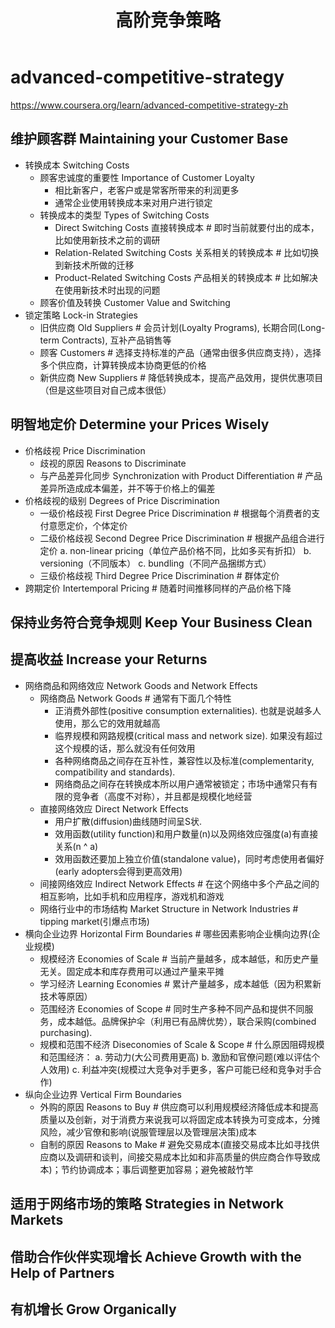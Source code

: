 * advanced-competitive-strategy
#+TITLE: 高阶竞争策略
  https://www.coursera.org/learn/advanced-competitive-strategy-zh

** 维护顾客群 Maintaining your Customer Base
- 转换成本 Switching Costs
  - 顾客忠诚度的重要性 Importance of Customer Loyalty 
    - 相比新客户，老客户或是常客所带来的利润更多
    - 通常企业使用转换成本来对用户进行锁定
  - 转换成本的类型 Types of Switching Costs
    - Direct Switching Costs 直接转换成本 # 即时当前就要付出的成本，比如使用新技术之前的调研
    - Relation-Related Switching Costs 关系相关的转换成本 # 比如切换到新技术所做的迁移
    - Product-Related Switching Costs 产品相关的转换成本 # 比如解决在使用新技术时出现的问题
  - 顾客价值及转换 Customer Value and Switching
- 锁定策略 Lock-in Strategies
  - 旧供应商 Old Suppliers # 会员计划(Loyalty Programs), 长期合同(Long-term Contracts), 互补产品销售等
  - 顾客 Customers # 选择支持标准的产品（通常由很多供应商支持），选择多个供应商，计算转换成本协商更低的价格
  - 新供应商 New Suppliers # 降低转换成本，提高产品效用，提供优惠项目（但是这些项目对自己成本很低）

** 明智地定价 Determine your Prices Wisely
- 价格歧视 Price Discrimination
  - 歧视的原因 Reasons to Discriminate
  - 与产品差异化同步 Synchronization with Product Differentiation # 产品差异所造成成本偏差，并不等于价格上的偏差
- 价格歧视的级别 Degrees of Price Discrimination
  - 一级价格歧视 First Degree Price Discrimination # 根据每个消费者的支付意愿定价，个体定价
  - 二级价格歧视 Second Degree Price Discrimination # 根据产品组合进行定价 a. non-linear pricing（单位产品价格不同，比如多买有折扣） b. versioning（不同版本） c. bundling（不同产品捆绑方式）
  - 三级价格歧视 Third Degree Price Discrimination # 群体定价
- 跨期定价 Intertemporal Pricing # 随着时间推移同样的产品价格下降

** 保持业务符合竞争规则 Keep Your Business Clean
** 提高收益 Increase your Returns
- 网络商品和网络效应 Network Goods and Network Effects
  - 网络商品 Network Goods # 通常有下面几个特性
    - 正消费外部性(positive consumption externalities). 也就是说越多人使用，那么它的效用就越高
    - 临界规模和网路规模(critical mass and network size). 如果没有超过这个规模的话，那么就没有任何效用
    - 各种网络商品之间存在互补性，兼容性以及标准(complementarity, compatibility and standards).
    - 网络商品之间存在转换成本所以用户通常被锁定；市场中通常只有有限的竞争者（高度不对称），并且都是规模化地经营
  - 直接网络效应 Direct Network Effects
    - 用户扩散(diffusion)曲线随时间呈S状.
    - 效用函数(utility function)和用户数量(n)以及网络效应强度(a)有直接关系(n ^ a)
    - 效用函数还要加上独立价值(standalone value)，同时考虑使用者偏好(early adopters会得到更高效用)
  - 间接网络效应 Indirect Network Effects # 在这个网络中多个产品之间的相互影响，比如手机和应用程序，游戏机和游戏
  - 网络行业中的市场结构 Market Structure in Network Industries # tipping market(引爆点市场)
- 横向企业边界 Horizontal Firm Boundaries # 哪些因素影响企业横向边界(企业规模)
  - 规模经济 Economies of Scale # 当前产量越多，成本越低，和历史产量无关。固定成本和库存费用可以通过产量来平摊
  - 学习经济 Learning Economies # 累计产量越多，成本越低（因为积累新技术等原因）
  - 范围经济 Economies of Scope # 同时生产多种不同产品和提供不同服务，成本越低。品牌保护伞（利用已有品牌优势），联合采购(combined purchasing).
  - 规模和范围不经济 Diseconomies of Scale & Scope # 什么原因阻碍规模和范围经济： a. 劳动力(大公司费用更高) b. 激励和官僚问题(难以评估个人效用) c. 利益冲突(规模过大竞争对手更多，客户可能已经和竞争对手合作)
- 纵向企业边界 Vertical Firm Boundaries
  - 外购的原因 Reasons to Buy  # 供应商可以利用规模经济降低成本和提高质量以及创新，对于消费方来说我可以将固定成本转换为可变成本，分摊风险，减少官僚和影响(说服管理层以及管理层决策)成本
  - 自制的原因 Reasons to Make # 避免交易成本(直接交易成本比如寻找供应商以及调研和谈判，间接交易成本比如和非高质量的供应商合作导致成本)；节约协调成本；事后调整更加容易；避免被敲竹竿

** 适用于网络市场的策略 Strategies in Network Markets
** 借助合作伙伴实现增长 Achieve Growth with the Help of Partners
** 有机增长 Grow Organically
